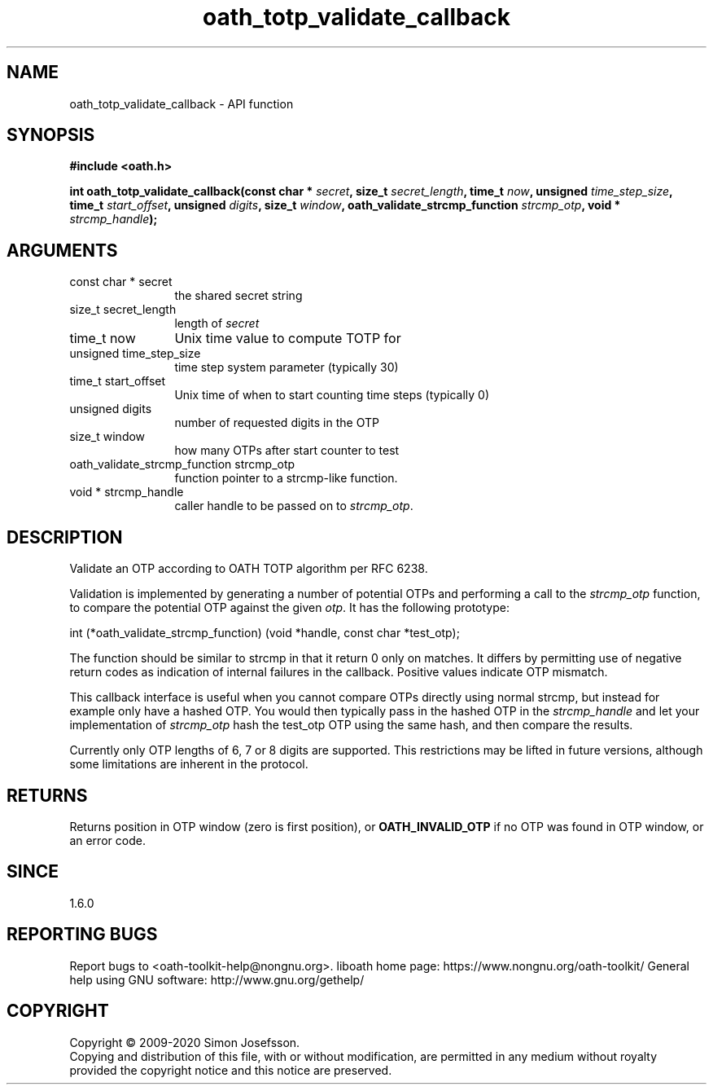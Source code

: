 .\" DO NOT MODIFY THIS FILE!  It was generated by gdoc.
.TH "oath_totp_validate_callback" 3 "2.6.9" "liboath" "liboath"
.SH NAME
oath_totp_validate_callback \- API function
.SH SYNOPSIS
.B #include <oath.h>
.sp
.BI "int oath_totp_validate_callback(const char * " secret ", size_t " secret_length ", time_t " now ", unsigned " time_step_size ", time_t " start_offset ", unsigned " digits ", size_t " window ", oath_validate_strcmp_function " strcmp_otp ", void * " strcmp_handle ");"
.SH ARGUMENTS
.IP "const char * secret" 12
the shared secret string
.IP "size_t secret_length" 12
length of \fIsecret\fP
.IP "time_t now" 12
Unix time value to compute TOTP for
.IP "unsigned time_step_size" 12
time step system parameter (typically 30)
.IP "time_t start_offset" 12
Unix time of when to start counting time steps (typically 0)
.IP "unsigned digits" 12
number of requested digits in the OTP
.IP "size_t window" 12
how many OTPs after start counter to test
.IP "oath_validate_strcmp_function strcmp_otp" 12
function pointer to a strcmp\-like function.
.IP "void * strcmp_handle" 12
caller handle to be passed on to \fIstrcmp_otp\fP.
.SH "DESCRIPTION"
Validate an OTP according to OATH TOTP algorithm per RFC 6238.

Validation is implemented by generating a number of potential OTPs
and performing a call to the \fIstrcmp_otp\fP function, to compare the
potential OTP against the given \fIotp\fP.  It has the following
prototype:

int (*oath_validate_strcmp_function) (void *handle, const char *test_otp);

The function should be similar to strcmp in that it return 0 only
on matches.  It differs by permitting use of negative return codes
as indication of internal failures in the callback.  Positive
values indicate OTP mismatch.

This callback interface is useful when you cannot compare OTPs
directly using normal strcmp, but instead for example only have a
hashed OTP.  You would then typically pass in the hashed OTP in the
\fIstrcmp_handle\fP and let your implementation of \fIstrcmp_otp\fP hash the
test_otp OTP using the same hash, and then compare the results.

Currently only OTP lengths of 6, 7 or 8 digits are supported.  This
restrictions may be lifted in future versions, although some
limitations are inherent in the protocol.
.SH "RETURNS"
Returns position in OTP window (zero is first position),
or \fBOATH_INVALID_OTP\fP if no OTP was found in OTP window, or an
error code.
.SH "SINCE"
1.6.0
.SH "REPORTING BUGS"
Report bugs to <oath-toolkit-help@nongnu.org>.
liboath home page: https://www.nongnu.org/oath-toolkit/
General help using GNU software: http://www.gnu.org/gethelp/
.SH COPYRIGHT
Copyright \(co 2009-2020 Simon Josefsson.
.br
Copying and distribution of this file, with or without modification,
are permitted in any medium without royalty provided the copyright
notice and this notice are preserved.
